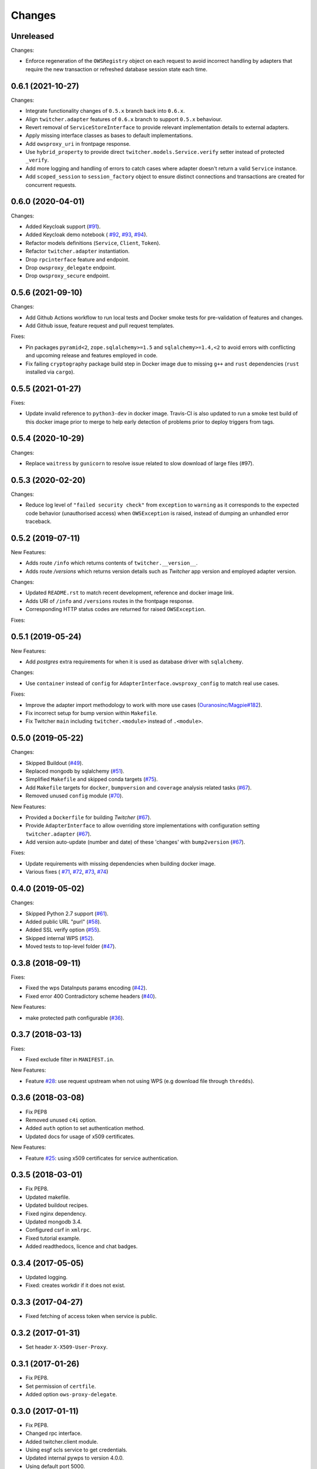 Changes
*******

Unreleased
==========

Changes:

* Enforce regeneration of the ``OWSRegistry`` object on each request to avoid incorrect handling by adapters that
  require the new transaction or refreshed database session state each time.

0.6.1 (2021-10-27)
==================

Changes:

* Integrate functionality changes of ``0.5.x`` branch back into ``0.6.x``.
* Align ``twitcher.adapter`` features of ``0.6.x`` branch to support ``0.5.x`` behaviour.
* Revert removal of ``ServiceStoreInterface`` to provide relevant implementation details to external adapters.
* Apply missing interface classes as bases to default implementations.
* Add ``owsproxy_uri`` in frontpage response.
* Use ``hybrid_property`` to provide direct ``twitcher.models.Service.verify`` setter instead of protected ``_verify``.
* Add more logging and handling of errors to catch cases where adapter doesn't return a valid ``Service`` instance.
* Add ``scoped_session`` to ``session_factory`` object to ensure distinct connections and transactions are created for
  concurrent requests.

0.6.0 (2020-04-01)
==================

Changes:

* Added Keycloak support (`#91 <https://github.com/bird-house/twitcher/issues/91>`_).
* Added Keycloak demo notebook (
  `#92 <https://github.com/bird-house/twitcher/issues/92>`_,
  `#93 <https://github.com/bird-house/twitcher/issues/93>`_,
  `#94 <https://github.com/bird-house/twitcher/issues/94>`_).
* Refactor models definitions (``Service``, ``Client``, ``Token``).
* Refactor ``twitcher.adapter`` instantiation.
* Drop ``rpcinterface`` feature and endpoint.
* Drop ``owsproxy_delegate`` endpoint.
* Drop ``owsproxy_secure`` endpoint.

0.5.6 (2021-09-10)
==================

Changes:

* Add Github Actions workflow to run local tests and Docker smoke tests for pre-validation of features and changes.
* Add Github issue, feature request and pull request templates.

Fixes:

* Pin packages ``pyramid<2``, ``zope.sqlalchemy>=1.5`` and ``sqlalchemy>=1.4,<2`` to avoid errors with conflicting
  and upcoming release and features employed in code.
* Fix failing ``cryptography`` package build step in Docker image due to missing ``g++`` and ``rust`` dependencies
  (``rust`` installed via ``cargo``).

0.5.5 (2021-01-27)
==================

Fixes:

* Update invalid reference to ``python3-dev`` in docker image.
  Travis-CI is also updated to run a smoke test build of this docker image prior to merge to help early detection
  of problems prior to deploy triggers from tags.

0.5.4 (2020-10-29)
==================

Changes:

* Replace ``waitress`` by ``gunicorn`` to resolve issue related to slow download of large files (#97).

0.5.3 (2020-02-20)
==================

Changes:

* Reduce log level of ``"failed security check"`` from ``exception`` to ``warning`` as it corresponds to the expected
  code behavior (unauthorised access) when ``OWSException`` is raised, instead of dumping an unhandled error traceback.

0.5.2 (2019-07-11)
==================

New Features:

* Adds route ``/info`` which returns contents of ``twitcher.__version__``.
* Adds route `/versions` which returns version details such as `Twitcher` app version and employed adapter version.

Changes:

* Updated ``README.rst`` to match recent development, reference and docker image link.
* Adds URI of ``/info`` and ``/versions`` routes in the frontpage response.
* Corresponding HTTP status codes are returned for raised ``OWSException``.

Fixes:

0.5.1 (2019-05-24)
==================

New Features:

* Add `postgres` extra requirements for when it is used as database driver with ``sqlalchemy``.

Changes:

* Use ``container`` instead of ``config`` for ``AdapterInterface.owsproxy_config`` to match real use cases.

Fixes:

* Improve the adapter import methodology to work with more
  use cases (`Ouranosinc/Magpie#182 <https://github.com/Ouranosinc/Magpie/issues/182>`_).
* Fix incorrect setup for bump version within ``Makefile``.
* Fix Twitcher ``main`` including ``twitcher.<module>`` instead of ``.<module>``.

0.5.0 (2019-05-22)
==================

Changes:

* Skipped Buildout (`#49 <https://github.com/bird-house/twitcher/issues/49>`_).
* Replaced mongodb by sqlalchemy (`#51 <https://github.com/bird-house/twitcher/issues/51>`_).
* Simplified ``Makefile`` and skipped conda
  targets (`#75 <https://github.com/bird-house/twitcher/issues/75>`_).
* Add ``Makefile`` targets for ``docker``, ``bumpversion`` and ``coverage`` analysis
  related tasks (`#67 <https://github.com/bird-house/twitcher/issues/67>`_).
* Removed unused ``config`` module (`#70 <https://github.com/bird-house/twitcher/issues/70>`_).

New Features:

* Provided a ``Dockerfile`` for building `Twitcher`
  (`#67 <https://github.com/bird-house/twitcher/issues/67>`_).
* Provide ``AdapterInterface`` to allow overriding store implementations with configuration
  setting ``twitcher.adapter`` (`#67 <https://github.com/bird-house/twitcher/issues/67>`_).
* Add version auto-update (number and date) of these 'changes' with ``bump2version``
  (`#67 <https://github.com/bird-house/twitcher/issues/67>`_).

Fixes:

* Update requirements with missing dependencies when building docker image.
* Various fixes (
  `#71 <https://github.com/bird-house/twitcher/issues/71>`_,
  `#72 <https://github.com/bird-house/twitcher/issues/72>`_,
  `#73 <https://github.com/bird-house/twitcher/issues/73>`_,
  `#74 <https://github.com/bird-house/twitcher/issues/74>`_)

0.4.0 (2019-05-02)
==================

Changes:

* Skipped Python 2.7 support (`#61 <https://github.com/bird-house/twitcher/issues/61>`_).
* Added public URL "purl" (`#58 <https://github.com/bird-house/twitcher/issues/58>`_).
* Added SSL verify option (`#55 <https://github.com/bird-house/twitcher/issues/55>`_).
* Skipped internal WPS (`#52 <https://github.com/bird-house/twitcher/issues/52>`_).
* Moved tests to top-level folder (`#47 <https://github.com/bird-house/twitcher/issues/47>`_).

0.3.8 (2018-09-11)
==================

Fixes:

* Fixed the wps DataInputs params encoding (`#42 <https://github.com/bird-house/twitcher/issues/42>`_).
* Fixed error 400 Contradictory scheme headers (`#40 <https://github.com/bird-house/twitcher/issues/40>`_).

New Features:

* make protected path configurable (`#36 <https://github.com/bird-house/twitcher/issues/36>`_).

0.3.7 (2018-03-13)
==================

Fixes:

* Fixed exclude filter in ``MANIFEST.in``.

New Features:

* Feature `#28 <https://github.com/bird-house/twitcher/issues/28>`_: use request upstream when not using WPS
  (e.g download file through ``thredds``).

0.3.6 (2018-03-08)
==================

* Fix PEP8
* Removed unused ``c4i`` option.
* Added ``auth`` option to set authentication method.
* Updated docs for usage of x509 certificates.

New Features:

* Feature `#25 <https://github.com/bird-house/twitcher/issues/25>`_: using x509 certificates for service authentication.

0.3.5 (2018-03-01)
==================

* Fix PEP8.
* Updated makefile.
* Updated buildout recipes.
* Fixed nginx dependency.
* Updated mongodb 3.4.
* Configured csrf in ``xmlrpc``.
* Fixed tutorial example.
* Added readthedocs, licence and chat badges.

0.3.4 (2017-05-05)
==================

* Updated logging.
* Fixed: creates workdir if it does not exist.

0.3.3 (2017-04-27)
==================

* Fixed fetching of access token when service is public.

0.3.2 (2017-01-31)
==================

* Set header ``X-X509-User-Proxy``.

0.3.1 (2017-01-26)
==================

* Fix PEP8.
* Set permission of ``certfile``.
* Added option ``ows-proxy-delegate``.

0.3.0 (2017-01-11)
==================

* Fix PEP8.
* Changed rpc interface.
* Added twitcher.client module.
* Using esgf scls service to get credentials.
* Updated internal pywps to version 4.0.0.
* Using default port 5000.
* Added ipython notebook examples.
* Moved ``namesgenerator`` to top-level.
* Added ``_compat`` module for Python 3.x/2.x compatibility.
* Added ``twitcher.api`` and cleaned up rpcinterface.
* Added ``twitcher.store`` with mongodb and memory implementation.
* Added ``twitcher.datatype`` with ``AccessToken`` and ``Service``.
* Using https port only.
* Using ``OWSExceptions`` on errors in owsproxy.

0.2.4 (2016-12-23)
==================

* Fix PEP8.
* Using ``replace_caps_url`` in ``owsproxy``.
* Pinned ``mongodb=2.6*|3.3.9``.
* Replaced ``service_url`` by ``proxy_url``.
* Added ``wms_130`` and renamed ``wms_111``.

0.2.3 (2016-11-18)
==================

* Fix PEP8.
* Using ``doc2dict``, renamed ``get_service_by_name()``.
* Added support for c4i tokens.
* Updated deps: ``pytest``, ``mongodb``.
* Updated buildout recipes.
* Fixed functional tests.

0.2.2 (2016-08-18)
==================

* Fix PEP8.
* Don't allow duplicate service names.

0.2.1 (2016-08-05)
==================

* Register service with public access.
* WMS services can be registered.

0.2.0 (2016-07-18)
==================

* Updated to new buildout with separated conda environment.
* Replaced nose by pytest.
* Updated installation docs.

0.1.7 (2016-06-09)
==================

Fixes:

* Update of service failed (`#17 <https://github.com/bird-house/twitcher/issues/17>`_).

0.1.6 (2016-06-01)
==================

* Updated docs.
* Renamed Python package to ``pyramid_twitcher``.
* Conda ``environment.yml`` added.
* Using ``get_sane_name()``.
* Replaced ``httplib2`` by ``requests``.

Fixes:

* Don't check token for allowed requests (`#14 <https://github.com/bird-house/twitcher/issues/14>`_).
* Ignore decoding errors of response content (`#13 <https://github.com/bird-house/twitcher/issues/13>`_).
* Fixed twitcher app config: wrong egg name.

0.1.5 (2016-04-22)
==================

* Fixed docs links

0.1.4 (2016-04-19)
==================

* Fixed ``MANIFEST.in``
* Fixed service database index.
* Updated ``Makefile``.
* Added more links to appendix.

0.1.0 (2015-12-07)
==================

Initial Release.
